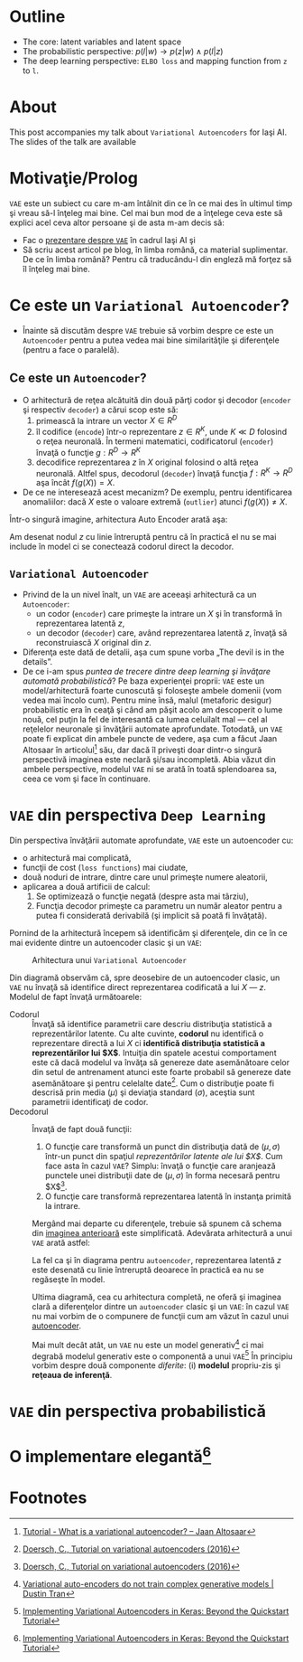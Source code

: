 #+BEGIN_COMMENT
.. title: Variational Autoencoders pe înţelesul meu
.. slug: vae-tutorial
.. date: 2020-06-02 23:13:03 UTC+03:00
.. tags:
.. category:
.. link:
.. description:
.. type: text
.. language: ro
.. has_math: true
.. status: private
#+END_COMMENT

* Outline
  - The core: latent variables and latent space
  - The probabilistic perspective: $p(l|w) \rightarrow p(z|w) \wedge p(l|z)$
  - The deep learning perspective: ~ELBO loss~ and mapping function from ~z~  to ~l~.
* About
  This post accompanies my talk about =Variational Autoencoders= for Iaşi AI. The slides of the talk are available
* Motivaţie/Prolog
  =VAE= este un subiect cu care m-am întâlnit din ce în ce mai des în ultimul timp şi vreau să-l înţeleg mai bine. Cel mai bun mod de a înţelege ceva este să explici acel ceva altor persoane şi de asta m-am decis să:
  - Fac o [[https://iasi.ai/meetups/the-bridge-between-deep-learning-and-probabilistic-machine-learning/][prezentare despre =VAE=]] în cadrul Iaşi AI şi
  - Să scriu acest articol pe blog, în limba română, ca material suplimentar. De ce în limba română? Pentru că traducându-l din engleză mă forţez să îl înţeleg mai bine.
* Ce este un =Variational Autoencoder=?
  - Înainte să discutăm despre =VAE= trebuie să vorbim despre ce este un =Autoencoder= pentru a putea vedea mai bine similarităţile şi diferenţele (pentru a face o paralelă).
** Ce este un =Autoencoder=?
   - O arhitectură de reţea alcătuită din două părţi codor şi decodor (=encoder= şi respectiv =decoder=) a cărui scop este să:
     1) primească la intrare un vector $X \in R^D$
     2) îl codifice (=encode=) într-o reprezentare $z \in R^K$, unde $K \ll D$ folosind o reţea neuronală. În termeni matematici, codificatorul (=encoder=) învaţă o funcţie $g:R^D \rightarrow R^K$
     3) decodifice reprezentarea $z$ în $X$ original folosind o altă reţea neuronală. Altfel spus, decodorul (=decoder=) învaţă funcţia $f:R^K \rightarrow R^D$ aşa încât $f(g(X))=X$. <<lbl-autoencoder-composition>>
   - De ce ne interesează acest mecanizm? De exemplu, pentru identificarea anomaliilor: dacă $X$ este o valoare extremă (=outlier=) atunci $f(g(X)) \neq X$.

   Într-o singură imagine, arhitectura Auto Encoder arată aşa:
   #+begin_src dot :exports none :file ../images/autoencoder-schema.png :results silent
     digraph autoencoder
     {
	 graph[dpi=600];
	 rankdir=LR;
	 input[shape=circle; label="X"];
	 encoder[shape=rectangle; width=0.2; height=1; label="Codor"];
	 decoder[shape=rectangle; width=0.2; height=1; label="Decodor"];
	 output[shape=circle; label="X"];
	 z[shape=rectangle; width=0.2; height=0.5; label="z"; style=dashed];

	 input->encoder->z->decoder->output;
     }
   #+end_src
   [[img-url:/images/autoencoder-schema.png]]

   Am desenat nodul $z$ cu linie întreruptă pentru că în practică el nu se mai include în model ci se conectează codorul direct la decodor.
** =Variational Autoencoder=
   - Privind de la un nivel înalt, un =VAE= are aceeaşi arhitectură ca un =Autoencoder=:
     - un codor (=encoder=) care primeşte la intrare un $X$ şi în transformă în reprezentarea latentă $z$,
     - un decodor (=decoder=) care, având reprezentarea latentă $z$, învaţă să reconstruiască $X$ original din $z$.
   - Diferenţa este dată de detalii, aşa cum spune vorba „The devil is in the details”.
   - De ce i-am spus /puntea de trecere dintre deep learning şi învăţare automată probabilistică/? Pe baza experienţei proprii: =VAE= este un model/arhitectură foarte cunoscută şi foloseşte ambele domenii (vom vedea mai încolo cum). Pentru mine însă, malul (metaforic desigur) probabilistic era în ceaţă şi când am păşit acolo am descoperit o lume nouă, cel puţin la fel de interesantă ca lumea celuilalt mal --- cel al reţelelor neuronale şi învăţării automate aprofundate. Totodată, un =VAE= poate fi explicat din ambele puncte de vedere, aşa cum a făcut Jaan Altosaar în articolul[fn:2] său, dar dacă îl priveşti doar dintr-o singură perspectivă imaginea este neclară şi/sau incompletă. Abia văzut din ambele perspective, modelul =VAE= ni se arată în toată splendoarea sa, ceea ce vom şi face în continuare.
* =VAE= din perspectiva =Deep Learning=
  Din perspectiva învăţării automate aprofundate, =VAE= este un autoencoder cu:
  - o arhitectură mai complicată,
  - funcţii de cost (=loss functions=) mai ciudate,
  - două noduri de intrare, dintre care unul primeşte numere aleatorii,
  - aplicarea a două artificii de calcul:
    1. Se optimizează o funcţie negată (despre asta mai târziu),
    2. Funcţia decodor primeşte ca parametru un număr aleator pentru a putea fi considerată derivabilă (şi implicit să poată fi învăţată).

  Pornind de la arhitectură începem să identificăm şi diferenţele, din ce în ce mai evidente dintre un autoencoder clasic şi un =VAE=:
  #+begin_src dot :exports none :file ../images/vae-schema.png :results silent
    digraph vae{
	graph[dpi=600];
	rankdir=LR;
	node[shape=rectangle];
	{
	    rank=same;
	    mu[label=<&mu;>; width=0.3; height=0.3]
	    sigma[label=<&sigma;>; width=0.3; height=0.3]
	    epsilon[label=<&epsilon;>; shape="circle"; width=0.4;]
	}

	input[label="X"; shape="circle"];
	output[label="X"; shape="circle"];
	encoder[label="Codor"; height=1];
	decoder[label="Decodor"; height=1];

	input->encoder->{mu, sigma};
	{mu, sigma, epsilon}->decoder->output;
    }
  #+end_src

  <<fig-vae-schema>>
  #+name: fig-vae-schema
  #+caption: Arhitectura unui =Variational Autoencoder=
  [[img-url:/images/vae-schema.png]]

  Din diagramă observăm că, spre deosebire de un autoencoder clasic, un =VAE= nu învaţă să identifice direct reprezentarea codificată a lui $X$ --- $z$. Modelul de fapt învaţă următoarele:
  - Codorul :: Învaţă să identifice parametrii care descriu distribuţia statistică a reprezentărilor latente. Cu alte cuvinte, *codorul* nu identifică o reprezentare directă a lui $X$ ci *identifică distribuţia statistică a reprezentărilor lui $X$*. Intuiţia din spatele acestui comportament este că dacă modelul va învăţa să genereze date asemănătoare celor din setul de antrenament atunci este foarte probabil să genereze date asemănătoare şi pentru celelalte date[fn:3]. Cum o distribuţie poate fi descrisă prin media ($\mu$) şi deviaţia standard ($\sigma$), aceştia sunt parametrii identificaţi de codor.
  - Decodorul :: Învaţă de fapt două funcţii:
    1. O funcţie care transformă un punct din distribuţia dată de $(\mu, \sigma)$ într-un punct din spaţiul /reprezentărilor latente ale lui $X$/. Cum face asta în cazul =VAE=? Simplu: învaţă o funcţie care aranjează punctele unei distribuţii date de $(\mu, \sigma)$ în forma necesară pentru $X$[fn:3].
    2. O funcţie care transformă reprezentarea latentă în instanţa primită la intrare.

    Mergând mai departe cu diferenţele, trebuie să spunem că schema din [[fig-vae-schema][        imaginea anterioară]] este simplificată. Adevărata arhitectură a unui =VAE= arată astfel:
    #+begin_src dot :exports none :file ../images/vae-schema-complete.png :results silent
      digraph vae{
	  graph[dpi=600];
	  rankdir=LR;
	  node[shape=rectangle];
	  {
	      rank=same;
	      mu[label=<&mu;>; width=0.3; height=0.3]
	      sigma[label=<&sigma;>; width=0.3; height=0.3]
	      epsilon[label=<&epsilon;>; shape="circle"; width=0.4;]
	  }

	  input[label="X"; shape="circle"];
	  output[label="X"; shape="circle"];
	  encoder[label="Codor"; height=1];

	  subgraph cluster_decoder
	  {
	      label="Decodor";
	      style=dotted;
	      z[label="z"; width=0.2; style=dashed]
	      g->z->h;
	  }


	  input->encoder->{mu, sigma};
	  {mu, sigma, epsilon}->g;
	  h->output;
      }
    #+end_src

    [[img-url:/images/vae-schema-complete.png]]

    La fel ca şi în diagrama pentru =autoencoder=, reprezentarea latentă $z$ este desenată cu linie întreruptă deoarece în practică ea nu se regăseşte în model.

    Ultima diagramă, cea cu arhitectura completă, ne oferă şi imaginea clară a diferenţelor dintre un =autoencoder= clasic şi un =VAE=: în cazul =VAE= nu mai vorbim de o compunere de funcţii cum am văzut în cazul unui [[lbl-autoencoder-composition][autoencoder]].

    Mai mult decât atât, un =VAE= nu este un model generativ[fn:4] ci mai degrabă modelul generativ este o componentă a unui =VAE=[fn:1] În principiu vorbim despre două componente /diferite/: (i) *modelul* propriu-zis şi *reţeaua de inferenţă*.
* =VAE= din perspectiva probabilistică
* O implementare elegantă[fn:1]

* Footnotes

[fn:4] [[http://dustintran.com/blog/variational-auto-encoders-do-not-train-complex-generative-models][Variational auto-encoders do not train complex generative models | Dustin Tran]]

[fn:3] [[https://arxiv.org/abs/1606.05908][Doersch, C., Tutorial on variational autoencoders (2016)]]

[fn:2] [[https://jaan.io/what-is-variational-autoencoder-vae-tutorial/][Tutorial - What is a variational autoencoder? – Jaan Altosaar]]

[fn:1] [[http://louistiao.me/posts/implementing-variational-autoencoders-in-keras-beyond-the-quickstart-tutorial][Implementing Variational Autoencoders in Keras: Beyond the Quickstart Tutorial]]

